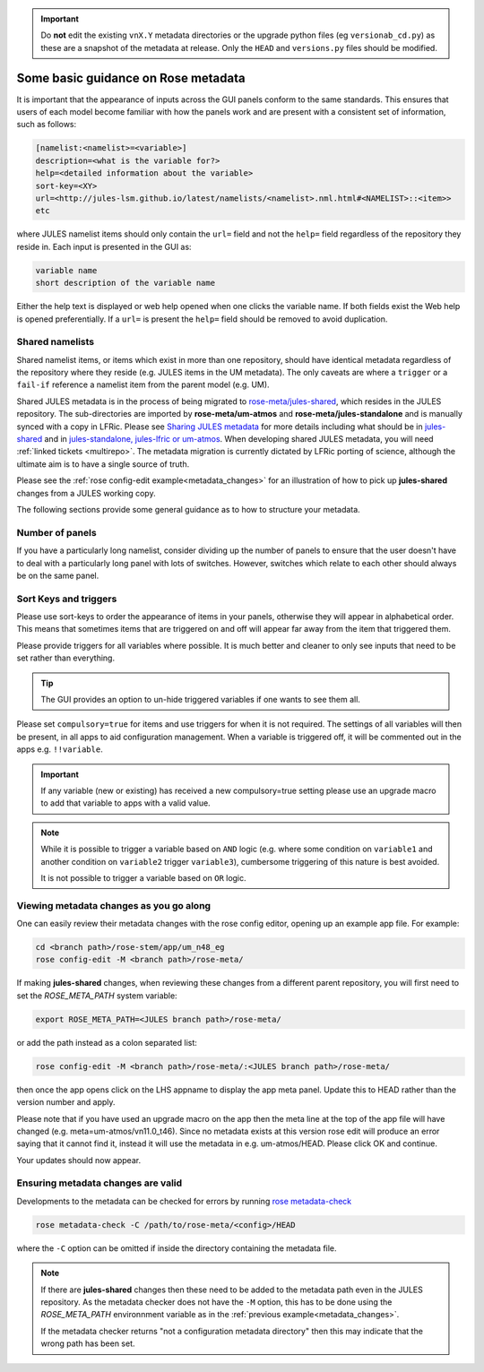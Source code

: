 .. _metadata_guidance:

..
  This section will need some thought and revisiting after CA2 is completed.

.. important::

    Do **not** edit the existing ``vnX.Y`` metadata directories or the upgrade python files (eg ``versionab_cd.py``) as these are a snapshot of the metadata at release. Only the ``HEAD`` and ``versions.py`` files should be modified.

Some basic guidance on Rose metadata
====================================

It is important that the appearance of inputs across the GUI panels conform to the same standards.
This ensures that users of each model become familiar with how the panels work and are present
with a consistent set of information, such as follows:

.. code-block::

   [namelist:<namelist>=<variable>]
   description=<what is the variable for?>
   help=<detailed information about the variable>
   sort-key=<XY>
   url=<http://jules-lsm.github.io/latest/namelists/<namelist>.nml.html#<NAMELIST>::<item>>
   etc

where JULES namelist items should only contain the ``url=`` field and
not the ``help=`` field regardless of the repository they reside
in. Each input is presented in the GUI as:

.. code-block::

    variable name
    short description of the variable name

Either the help text is displayed or web help opened when one clicks
the variable name. If both fields exist the Web help is opened
preferentially. If a ``url=`` is present the ``help=`` field should be
removed to avoid duplication.

.. _shared-namelists:

Shared namelists
----------------

Shared namelist items, or items which exist in more than one
repository, should have identical metadata regardless of the
repository where they reside (e.g. JULES items in the UM
metadata). The only caveats are where a ``trigger`` or a ``fail-if``
reference a namelist item from the parent model (e.g. UM).

Shared JULES metadata is in the process of being migrated to
`rose-meta/jules-shared
<https://code.metoffice.gov.uk/trac/jules/browser/main/trunk/rose-meta/jules-shared>`_,
which resides in the JULES repository. The sub-directories are
imported by **rose-meta/um-atmos** and **rose-meta/jules-standalone**
and is manually synced with a copy in LFRic. Please see `Sharing JULES
metadata <https://code.metoffice.gov.uk/trac/jules/wiki/SharingJULESmetadata>`_
for more details including what should be in `jules-shared
<https://code.metoffice.gov.uk/trac/jules/wiki/SharingJULESmetadata#Whatsinjules-shared>`_
and in `jules-standalone, jules-lfric or um-atmos
<https://code.metoffice.gov.uk/trac/jules/wiki/SharingJULESmetadata#Whatsinjules-standalonejules-lfricorum-atmos>`_. When
developing shared JULES metadata, you will need :ref:`linked tickets
<multirepo>`. The metadata migration is currently dictated by LFRic
porting of science, although the ultimate aim is to have a single
source of truth.

Please see the :ref:`rose config-edit example<metadata_changes>` for
an illustration of how to pick up **jules-shared** changes from a
JULES working copy.

..
 We need to check if this is all still the case with cylc 8.

The following sections provide some general guidance as to how to structure your metadata.

..
  This is largely based on how the UM does everything, so should be revisited after the CA2
  activity is finished. The following sections have been

Number of panels
----------------
If you have a particularly long namelist, consider dividing up the number of panels to ensure
that the user doesn't have to deal with a particularly long panel with lots of switches.
However, switches which relate to each other should always be on the same panel.


Sort Keys and triggers
----------------------
Please use sort-keys to order the appearance of items in your panels, otherwise they will appear
in alphabetical order. This means that sometimes items that are triggered on and off will appear
far away from the item that triggered them.

Please provide triggers for all variables where possible. It is much better and cleaner to only
see inputs that need to be set rather than everything.

.. tip::
  The GUI provides an option to un-hide triggered variables if one wants to see them all.

Please set ``compulsory=true`` for items and use triggers for when it
is not required. The settings
of all variables will then be present, in all apps to aid configuration management. When a variable
is triggered off, it will be commented out in the apps e.g. ``!!variable``.

..
  I think from memory that JULES doesn't do the compulsory=true, which is something for CA2 to look at.

.. important::
  If any variable (new or existing) has received a new compulsory=true setting please use an upgrade macro to
  add that variable to apps with a valid value.

.. note::
  While it is possible to trigger a variable based on ``AND`` logic (e.g. where some condition on ``variable1``
  and another condition on ``variable2`` trigger ``variable3``), cumbersome triggering of this nature is best
  avoided.

  It is not possible to trigger a variable based on ``OR`` logic.

.. _metadata_changes:

Viewing metadata changes as you go along
-----------------------------------------

One can easily review their metadata changes with the rose config editor, opening up an example app file. For example:

.. code-block::

   cd <branch path>/rose-stem/app/um_n48_eg
   rose config-edit -M <branch path>/rose-meta/

If making **jules-shared** changes, when reviewing these changes from a
different parent repository, you will first need to set the
`ROSE_META_PATH` system variable:

.. code-block::

   export ROSE_META_PATH=<JULES branch path>/rose-meta/

or add the path instead as a colon separated list:

.. code-block::

   rose config-edit -M <branch path>/rose-meta/:<JULES branch path>/rose-meta/

then once the app opens click on the LHS appname to display the app
meta panel. Update this to HEAD rather than the version number and
apply.

Please note that if you have used an upgrade macro on the app then the
meta line at the top of the app file will have changed
(e.g. meta=um-atmos/vn11.0_t46). Since no metadata exists at this
version rose edit will produce an error saying that it cannot find it,
instead it will use the metadata in e.g. um-atmos/HEAD. Please click
OK and continue.

Your updates should now appear.

Ensuring metadata changes are valid
-----------------------------------

Developments to the metadata can be checked for errors by running
`rose metadata-check <https://metomi.github.io/rose/doc/html/api/command-reference.html#rose-metadata-check>`_

.. code-block::

   rose metadata-check -C /path/to/rose-meta/<config>/HEAD

where the ``-C`` option can be omitted if inside the directory containing the metadata file.

.. note::
   If there are **jules-shared** changes then these need to be
   added to the metadata path even in the JULES repository. As the
   metadata checker does not have the ``-M`` option, this has to be
   done using the `ROSE_META_PATH` environnment variable as in the
   :ref:`previous example<metadata_changes>`.

   If the metadata checker returns "not a configuration metadata
   directory" then this may indicate that the wrong path has been
   set.
